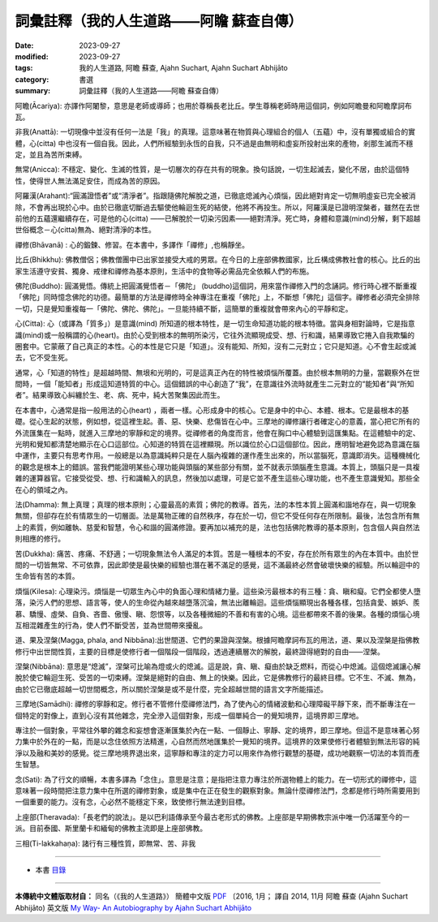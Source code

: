 ============================================================
詞彙註釋（我的人生道路——阿瞻  蘇查自傳）
============================================================

:date: 2023-09-27
:modified: 2023-09-27
:tags: 我的人生道路, 阿瞻  蘇查, Ajahn Suchart, Ajahn Suchart Abhijāto
:category: 書選
:summary: 詞彙註釋（我的人生道路——阿瞻  蘇查自傳）


阿瞻(Ᾱcariya): 亦譯作阿闍黎，意思是老師或導師；也用於尊稱長老比丘。學生尊稱老師時用這個詞，例如阿瞻曼和阿瞻摩訶布瓦。

非我(Anattā): 一切現像中並沒有任何一法是「我」的真理。這意味著在物質與心理組合的個人（五蘊）中，沒有單獨或組合的實體，心(citta) 中也沒有一個自我。因此，人們所經驗到永恆的自我，只不過是由無明和虛妄所投射出來的產物，剎那生滅而不穩定，並且為苦所束縛。

無常(Anicca): 不穩定、變化、生滅的性質，是一切層次的存在共有的現象。換句話說，一切生起滅去，變化不居，由於這個特性，使得世人無法滿足安住，而成為苦的原因。

阿羅漢(Arahant):“圓滿證悟者”或“清淨者”。指跟隨佛陀解脫之道，已徹底熄滅內心煩惱，因此絕對肯定一切無明虛妄已完全被消除，不會再出現於心中。由於已徹底切斷過去驅使他輪迴生死的結使，他將不再投生。所以，阿羅漢是已證明涅槃者，雖然在去世前他的五蘊還繼續存在，可是他的心(citta) ——已解脫於一切染污因素——絕對清淨。死亡時，身體和意識(mind)分解，剩下超越世俗概念－心(citta)無為、絕對清淨的本性。

禪修(Bhāvanā) : 心的鍛鍊、修習。在本書中，多譯作「禪修」,也稱靜坐。

比丘(Bhikkhu): 佛教僧侶；佛教僧團中已出家並接受大戒的男眾。在今日的上座部佛教國家，比丘構成佛教社會的核心。比丘的出家生活遵守安貧、獨身、戒律和禪修為基本原則，生活中的食物等必需品完全依賴人們的布施。

佛陀(Buddho): 圓滿覺悟。傳統上把圓滿覺悟者－「佛陀」 (buddho)這個詞，用來當作禪修入門的念誦詞。修行時心裡不斷重複「佛陀」同時憶念佛陀的功德。最簡單的方法是禪修時全神專注在重複「佛陀」上，不斷想「佛陀」這個字。禪修者必須完全排除一切，只是覺知重複每一「佛陀、佛陀、佛陀」。一旦能持續不斷，這簡單的重複就會帶來內心的平靜和定。

心(Citta): 心（或譯為「質多」）是意識(mind) 所知道的根本特性，是一切生命知道功能的根本特徵。當與身相對論時，它是指意識(mind)或一般稱謂的心(heart)。由於心受到根本的無明所染污，它往外流顯現成受、想、行和識，結果導致它捲入自我欺騙的圈套中。它蒙蔽了自己真正的本性。心的本性是它只是「知道」。沒有能知、所知，沒有二元對立；它只是知道。心不會生起或滅去，它不受生死。

通常，心「知道的特性」是超越時間、無垠和光明的，可是這真正內在的特性被煩惱所覆蓋。由於根本無明的力量，當觀察外在世間時，一個「能知者」形成這知道特質的中心。這個錯誤的中心創造了“我”，在意識往外流時就產生二元對立的“能知者”與“所知者”。結果導致心糾纏於生、老、病、死中，純大苦聚集因此而生。

在本書中，心通常是指一般用法的心(heart) ，兩者一樣。心形成身中的核心。它是身中的中心、本體、根本。它是最根本的基礎。從心生起的狀態，例如想，從這裡生起。善、惡、快樂、悲傷皆在心中。三摩地的禪修讓行者確定心的意義，當心把它所有的外流匯集在一點時，就進入三摩地的寧靜和定的境界。從禪修者的角度而言，他會在胸口中心體驗到這匯集點。在這體驗中的定、光明和覺知都清楚地顯示在心口這部位。心知道的特質在這裡顯現。所以識位於心口這個部位。因此，應明智地避免認為意識在腦中運作，主要只有思考作用。一般總是以為意識純粹只是在人腦內複雜的運作產生出來的，所以當腦死，意識即消失。這種機械化的觀念是根本上的錯誤。當我們能證明某些心理功能與頭腦的某些部分有關，並不就表示頭腦產生意識。本質上，頭腦只是一具複雜的運算器官。它接受從受、想、行和識輸入的訊息，然後加以處理，可是它並不產生這些心理功能，也不產生意識覺知。那些全在心的領域之內。

法(Dhamma): 無上真理；真理的根本原則；心靈最高的素質；佛陀的教導。首先，法的本性本質上圓滿和諧地存在，與一切現象無關，但卻存在於有情眾生的一切層面。法是萬物正確的自然秩序，存在於一切，但它不受任何存在所限制。最後，法包含所有無上的素質，例如離執、慈愛和智慧，令心和諧的圓滿修證。要再加以補充的是，法也包括佛陀教導的基本原則，包含個人與自然法則相應的修行。

苦(Dukkha): 痛苦、疼痛、不舒適；一切現象無法令人滿足的本質。苦是一種根本的不安，存在於所有眾生的內在本質中。由於世間的一切皆無常、不可依靠，因此即使是最快樂的經驗也潛在著不滿足的感覺，這不滿最終必然會破壞快樂的經驗。所以輪迴中的生命皆有苦的本質。

煩惱(Kilesa): 心理染污。煩惱是一切眾生內心中的負面心理和情緒力量。這些染污最根本的有三種：貪、瞋和癡。它們全都使人墮落，染污人們的思想、語言等，使人的生命從內越來越墮落沉淪，無法出離輪迴。這些煩惱顯現出各種各樣，包括貪愛、嫉妒、羨慕、驕慢、虛榮、自負、吝嗇、傲慢、瞋、怨恨等，以及各種微細的不善和有害的心境。這些都帶來不善的後果。各種的煩惱心境互相混雜產生的行為，使人們不斷受苦，並為世間帶來擾亂。

道、果及涅槃(Magga, phala, and Nibbāna):出世間道、它們的果證與涅槃。根據阿瞻摩訶布瓦的用法，道、果以及涅槃是指佛教修行中出世間性質，主要的目標是使修行者一個階段一個階段，透過連續層次的解脫，最終證得絕對的自由——涅槃。

涅槃(Nibbāna): 意思是“熄滅”，涅槃可比喻為燈或火的熄滅。這是說，貪、瞋、癡由於缺乏燃料，而從心中熄滅。這個熄滅讓心解脫於使它輪迴生死、受苦的一切束縛。涅槃是絕對的自由、無上的快樂。因此，它是佛教修行的最終目標。它不生、不滅、無為，由於它已徹底超越一切世間概念，所以關於涅槃是或不是什麼，完全超越世間的語言文字所能描述。

三摩地(Samādhi): 禪修的寧靜和定。修行者不管修什麼禪修法門，為了使內心的情緒波動和心理障礙平靜下來，而不斷專注在一個特定的對像上，直到心沒有其他雜念，完全滲入這個對象，形成一個單純合一的覺知境界，這境界即三摩地。

專注於一個對象，平常往外攀的雜念和妄想會逐漸匯集於內在一點、一個靜止、寧靜、定的境界，即三摩地。但這不是意味著心努力集中於外在的一點，而是以念住依照方法精進，心自然而然地匯集於一覺知的境界。這境界的效果使修行者體驗到無法形容的純淨以及融和美妙的感覺。從三摩地境界退出來，這寧靜和專注的定力可以用來作為修行觀慧的基礎，成功地觀察一切法的本質而產生智慧。

念(Sati): 為了行文的順暢，本書多譯為「念住」。意思是注意；是指把注意力專注於所選物體上的能力。在一切形式的禪修中，這意味著一段時間把注意力集中在所選的禪修對象，或是集中在正在發生的觀察對象。無論什麼禪修法門，念都是修行時所需要用到一個重要的能力。沒有念，心必然不能穩定下來，致使修行無法達到目標。

上座部(Theravada):「長老們的說法」。是以巴利語傳承至今最古老形式的佛教。上座部是早期佛教宗派中唯一仍活躍至今的一派。目前泰國、斯里蘭卡和緬甸的佛教主流即是上座部佛教。

三相(Ti-lakkahaṇa): 諸行有三種性質，即無常、苦、非我

------

- 本書 `目錄 <{filename}ajahn-suchart%zh.rst>`_

------

**本傳統中文體版取材自：** 同名（《我的人生道路》） 簡體中文版  `PDF <https://ia600200.us.archive.org/2/items/MDBook/MyWayInChineseVersion.pdf>`__ 〔2016, 1月； 譯自 2014, 11月 阿瞻 蘇查 (Ajahn Suchart Abhijāto) 英文版 `My Way- An Autobiography by Ajahn Suchart Abhijāto <http://www.kammatthana.com/my%20way.pdf>`__ 


..
  create rst on 2023-09-27
